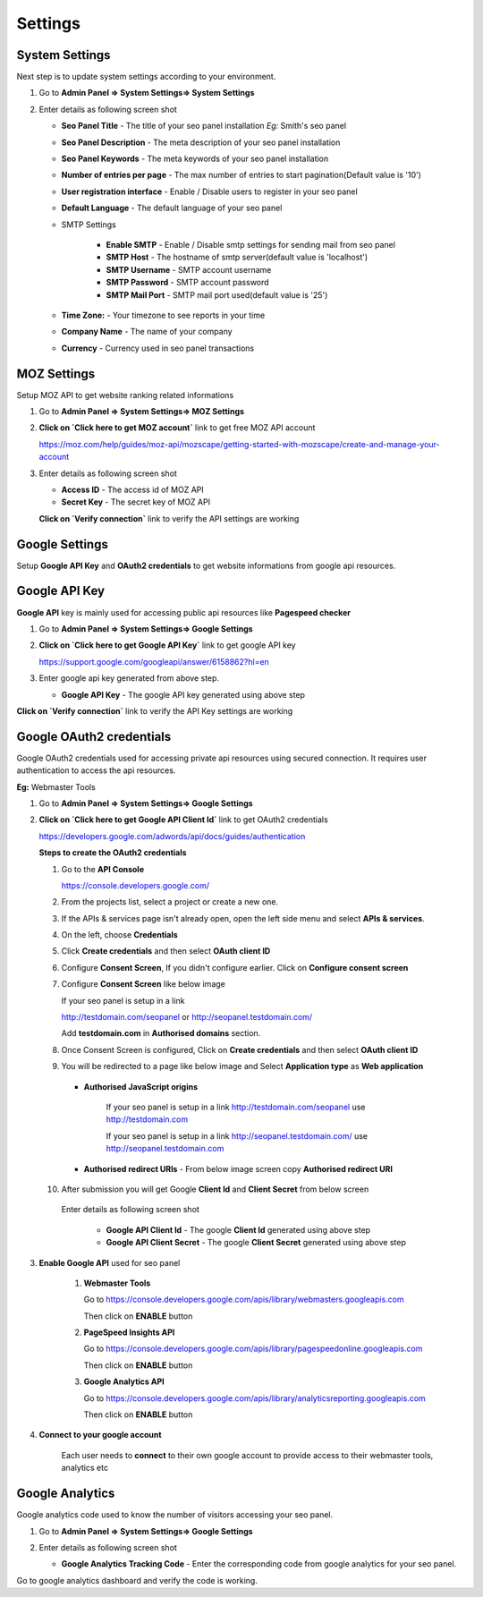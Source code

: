 .. title:: Seo panel settings manager guide to setup overall settings

.. meta::
   :description: Guide for seo panel setting manager with email settings, Time zone, company name etc  


Settings
~~~~~~~~

~~~~~~~~~~~~~~~
System Settings
~~~~~~~~~~~~~~~

Next step is to update system settings according to your environment.

1) Go to **Admin Panel => System Settings=> System Settings**

2) Enter details as following screen shot

   .. image:: ../_static/sp_settings1.png

   - **Seo Panel Title** - The title of your seo panel installation *Eg:* Smith's seo panel 
   
   - **Seo Panel Description** - The meta description of your seo panel installation
   
   - **Seo Panel Keywords** - The meta keywords of your seo panel installation
   
   - **Number of entries per page** - The max number of entries to start pagination(Default value is '10')  
   
   - **User registration interface** - Enable / Disable users to register in your seo panel 
   
   - **Default Language** - The default language of your seo panel
   
   - SMTP Settings
   
      - **Enable SMTP** - Enable / Disable smtp settings for sending mail from seo panel
      
      - **SMTP Host** - The hostname of smtp server(default value is 'localhost')
       
      - **SMTP Username** - SMTP account username 
      
      - **SMTP Password** - SMTP account password 
      
      - **SMTP Mail Port** - SMTP mail port used(default value is '25')
       
       
   - **Time Zone:** - Your timezone to see reports in your time 
    
   - **Company Name** - The name of your company
    
   - **Currency** - Currency used in seo panel transactions
   

~~~~~~~~~~~~
MOZ Settings
~~~~~~~~~~~~

Setup MOZ API to get website ranking related informations

1) Go to **Admin Panel => System Settings=> MOZ Settings**

2) **Click on `Click here to get MOZ account`** link to get free MOZ API account

   https://moz.com/help/guides/moz-api/mozscape/getting-started-with-mozscape/create-and-manage-your-account

3) Enter details as following screen shot

   .. image:: ../_static/sp_moz_settings.png

   - **Access ID** - The access id of MOZ API
   
   - **Secret Key** - The secret key of MOZ API
   
   **Click on `Verify connection`** link to verify the API settings are working
   
   
~~~~~~~~~~~~~~~
Google Settings
~~~~~~~~~~~~~~~

Setup **Google API Key** and **OAuth2 credentials**  to get website informations from google api resources.


~~~~~~~~~~~~~~
Google API Key
~~~~~~~~~~~~~~

**Google API** key is mainly used for accessing public api resources like **Pagespeed checker**


1) Go to **Admin Panel => System Settings=> Google Settings**

2) **Click on `Click here to get Google API Key`** link to get google API key

   https://support.google.com/googleapi/answer/6158862?hl=en

3) Enter google api key generated from above step.

   .. image:: ../_static/sp_google_settings.png

   - **Google API Key** - The google API key generated using above step
   

**Click on `Verify connection`** link to verify the API Key settings are working

   
~~~~~~~~~~~~~~~~~~~~~~~~~
Google OAuth2 credentials
~~~~~~~~~~~~~~~~~~~~~~~~~

Google OAuth2 credentials used for accessing private api resources using secured connection.
It requires user authentication to access the api resources.

**Eg:** Webmaster Tools

1) Go to **Admin Panel => System Settings=> Google Settings**

2) **Click on `Click here to get Google API Client Id`** link to get OAuth2 credentials

   https://developers.google.com/adwords/api/docs/guides/authentication
   
   **Steps to create the OAuth2 credentials**
   
   1) Go to the **API Console**
   
      https://console.developers.google.com/
   
   2) From the projects list, select a project or create a new one.
   
   3) If the APIs & services page isn't already open, open the left side menu and select **APIs & services**.
   
   4) On the left, choose **Credentials**
   
   5) Click **Create credentials** and then select **OAuth client ID**
   
      .. image:: ../_static/google_qauth_step1.png
      
   6) Configure **Consent Screen**, If you didn't configure earlier. Click on **Configure consent screen**
   
      .. image:: ../_static/google_qauth_step2.png
      
   7) Configure **Consent Screen** like below image
   
      .. image:: ../_static/google_qauth_step3.png
   
      
      If your seo panel is setup in a link 
      
      http://testdomain.com/seopanel or http://seopanel.testdomain.com/ 
      
      Add **testdomain.com** in **Authorised domains** section.
      
   
   8) Once Consent Screen is configured, Click on **Create credentials** and then select **OAuth client ID**
   
      .. image:: ../_static/google_qauth_step1.png
      
   9) You will be redirected to a page like below image and Select **Application type**  as **Web application**
		
	  .. image:: ../_static/google_qauth_step4.png
   	  

      - **Authorised JavaScript origins** 
      
         If your seo panel is setup in a link http://testdomain.com/seopanel use http://testdomain.com
         
         If your seo panel is setup in a link http://seopanel.testdomain.com/ use http://seopanel.testdomain.com
         

      - **Authorised redirect URIs** - From below image screen copy **Authorised redirect URI**

         .. image:: ../_static/sp_google_settings.png
         
   
   10) After submission you will get Google **Client Id** and **Client Secret** from below screen
   
      .. image:: ../_static/google_qauth_step5.png
      
      
      Enter details as following screen shot

         .. image:: ../_static/sp_google_settings.png
      
         - **Google API Client Id** - The google **Client Id** generated using above step
      
         - **Google API Client Secret** - The google **Client Secret** generated using above step
         
      
3) **Enable Google API** used for seo panel

   
      1) **Webmaster Tools**
      
         Go to https://console.developers.google.com/apis/library/webmasters.googleapis.com
         
         Then click on **ENABLE** button
         
      
      2) **PageSpeed Insights API**
      
         Go to https://console.developers.google.com/apis/library/pagespeedonline.googleapis.com
         
         Then click on **ENABLE** button
         
      
      3) **Google Analytics API**
      
         Go to https://console.developers.google.com/apis/library/analyticsreporting.googleapis.com
         
         Then click on **ENABLE** button
         
         
4) **Connect to your google account**


	Each user needs to **connect** to their own google account to provide access to their webmaster tools, analytics etc
      
	.. include:: google_connection.rst
      
   

~~~~~~~~~~~~~~~~
Google Analytics
~~~~~~~~~~~~~~~~

Google analytics code used to know the number of visitors accessing your seo panel.

1) Go to **Admin Panel => System Settings=> Google Settings**

2) Enter details as following screen shot

   .. image:: ../_static/sp_google_settings.png

   - **Google Analytics Tracking Code** - Enter the corresponding code from google analytics for your seo panel.
   

Go to google analytics dashboard and verify the code is working.